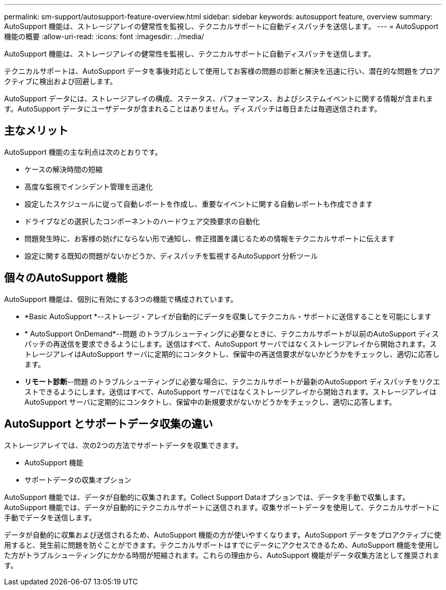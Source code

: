 ---
permalink: sm-support/autosupport-feature-overview.html 
sidebar: sidebar 
keywords: autosupport feature, overview 
summary: AutoSupport 機能は、ストレージアレイの健常性を監視し、テクニカルサポートに自動ディスパッチを送信します。 
---
= AutoSupport 機能の概要
:allow-uri-read: 
:icons: font
:imagesdir: ../media/


[role="lead"]
AutoSupport 機能は、ストレージアレイの健常性を監視し、テクニカルサポートに自動ディスパッチを送信します。

テクニカルサポートは、AutoSupport データを事後対応として使用してお客様の問題の診断と解決を迅速に行い、潜在的な問題をプロアクティブに検出および回避します。

AutoSupport データには、ストレージアレイの構成、ステータス、パフォーマンス、およびシステムイベントに関する情報が含まれます。AutoSupport データにユーザデータが含まれることはありません。ディスパッチは毎日または毎週送信されます。



== 主なメリット

AutoSupport 機能の主な利点は次のとおりです。

* ケースの解決時間の短縮
* 高度な監視でインシデント管理を迅速化
* 設定したスケジュールに従って自動レポートを作成し、重要なイベントに関する自動レポートも作成できます
* ドライブなどの選択したコンポーネントのハードウェア交換要求の自動化
* 問題発生時に、お客様の妨げにならない形で通知し、修正措置を講じるための情報をテクニカルサポートに伝えます
* 設定に関する既知の問題がないかどうか、ディスパッチを監視するAutoSupport 分析ツール




== 個々のAutoSupport 機能

AutoSupport 機能は、個別に有効にする3つの機能で構成されています。

* *Basic AutoSupport *--ストレージ・アレイが自動的にデータを収集してテクニカル・サポートに送信することを可能にします
* * AutoSupport OnDemand*--問題 のトラブルシューティングに必要なときに、テクニカルサポートが以前のAutoSupport ディスパッチの再送信を要求できるようにします。送信はすべて、AutoSupport サーバではなくストレージアレイから開始されます。ストレージアレイはAutoSupport サーバに定期的にコンタクトし、保留中の再送信要求がないかどうかをチェックし、適切に応答します。
* *リモート診断*--問題 のトラブルシューティングに必要な場合に、テクニカルサポートが最新のAutoSupport ディスパッチをリクエストできるようにします。送信はすべて、AutoSupport サーバではなくストレージアレイから開始されます。ストレージアレイはAutoSupport サーバに定期的にコンタクトし、保留中の新規要求がないかどうかをチェックし、適切に応答します。




== AutoSupport とサポートデータ収集の違い

ストレージアレイでは、次の2つの方法でサポートデータを収集できます。

* AutoSupport 機能
* サポートデータの収集オプション


AutoSupport 機能では、データが自動的に収集されます。Collect Support Dataオプションでは、データを手動で収集します。AutoSupport 機能では、データが自動的にテクニカルサポートに送信されます。収集サポートデータを使用して、テクニカルサポートに手動でデータを送信します。

データが自動的に収集および送信されるため、AutoSupport 機能の方が使いやすくなります。AutoSupport データをプロアクティブに使用すると、発生前に問題を防ぐことができます。テクニカルサポートはすでにデータにアクセスできるため、AutoSupport 機能を使用した方がトラブルシューティングにかかる時間が短縮されます。これらの理由から、AutoSupport 機能がデータ収集方法として推奨されます。
